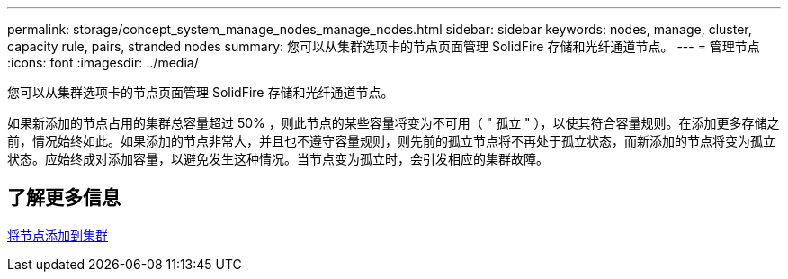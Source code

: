---
permalink: storage/concept_system_manage_nodes_manage_nodes.html 
sidebar: sidebar 
keywords: nodes, manage, cluster, capacity rule, pairs, stranded nodes 
summary: 您可以从集群选项卡的节点页面管理 SolidFire 存储和光纤通道节点。 
---
= 管理节点
:icons: font
:imagesdir: ../media/


[role="lead"]
您可以从集群选项卡的节点页面管理 SolidFire 存储和光纤通道节点。

如果新添加的节点占用的集群总容量超过 50% ，则此节点的某些容量将变为不可用（ " 孤立 " ），以使其符合容量规则。在添加更多存储之前，情况始终如此。如果添加的节点非常大，并且也不遵守容量规则，则先前的孤立节点将不再处于孤立状态，而新添加的节点将变为孤立状态。应始终成对添加容量，以避免发生这种情况。当节点变为孤立时，会引发相应的集群故障。



== 了解更多信息

xref:task_system_manage_nodes_adding_a_node_to_a_cluster.adoc[将节点添加到集群]

